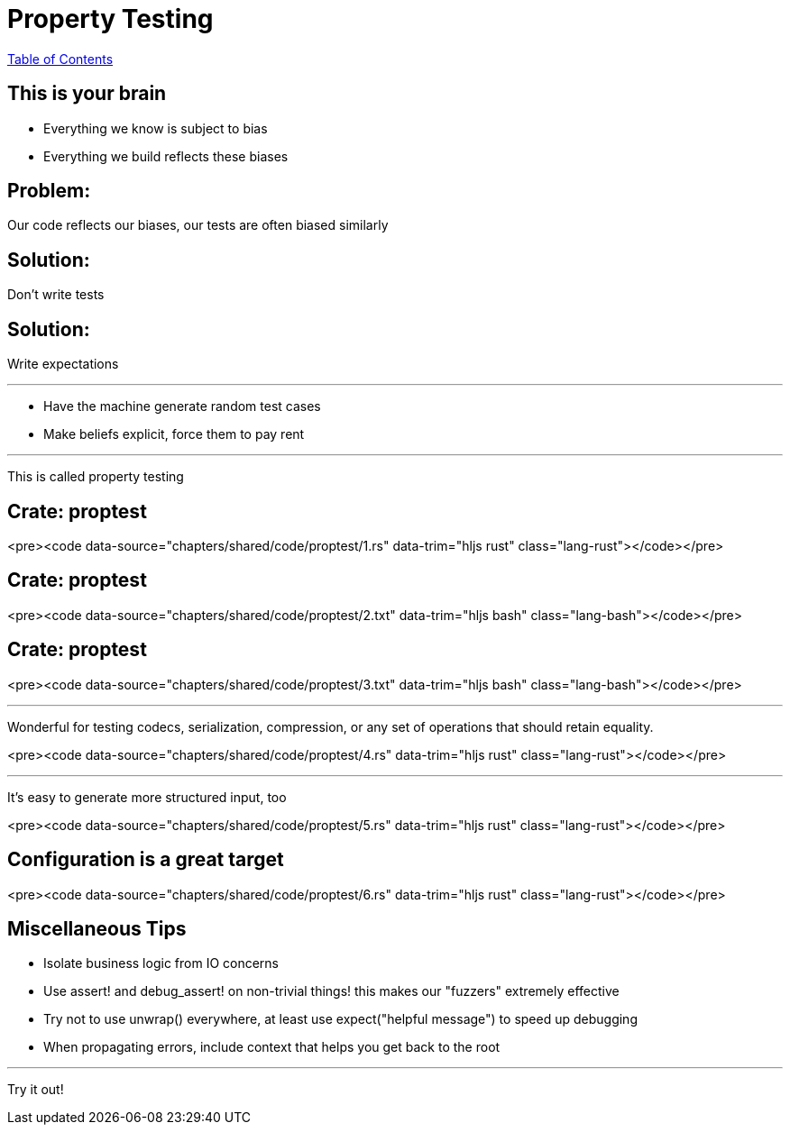= Property Testing
:revealjs_width: 1920
:revealjs_height: 1080
:source-highlighter: highlightjs

link:./index.html[Table of Contents]


== This is your brain

-   Everything we know is subject to bias
-   Everything we build reflects these biases

== Problem:

Our code reflects our biases, our tests are often biased similarly

== Solution:

Don't write tests

== Solution:

Write expectations

---

-   Have the machine generate random test cases
-   Make beliefs explicit, force them to pay rent

---

This is called property testing

== Crate: **proptest**

<pre><code data-source="chapters/shared/code/proptest/1.rs" data-trim="hljs rust" class="lang-rust"></code></pre>

== Crate: **proptest**

<pre><code data-source="chapters/shared/code/proptest/2.txt" data-trim="hljs bash" class="lang-bash"></code></pre>

== Crate: **proptest**

<pre><code data-source="chapters/shared/code/proptest/3.txt" data-trim="hljs bash" class="lang-bash"></code></pre>

---

Wonderful for testing codecs, serialization,
compression, or any set of operations that
should retain equality.

<pre><code data-source="chapters/shared/code/proptest/4.rs" data-trim="hljs rust" class="lang-rust"></code></pre>

---

It's easy to generate more structured input, too

<pre><code data-source="chapters/shared/code/proptest/5.rs" data-trim="hljs rust" class="lang-rust"></code></pre>

== Configuration is a great target

<pre><code data-source="chapters/shared/code/proptest/6.rs" data-trim="hljs rust" class="lang-rust"></code></pre>

== Miscellaneous Tips

-   Isolate business logic from IO concerns
-   Use assert! and debug_assert! on non-trivial things! this makes our "fuzzers" extremely effective
-   Try not to use unwrap() everywhere, at least use expect("helpful message") to speed up debugging
-   When propagating errors, include context that helps you get back to the root

---

Try it out!
